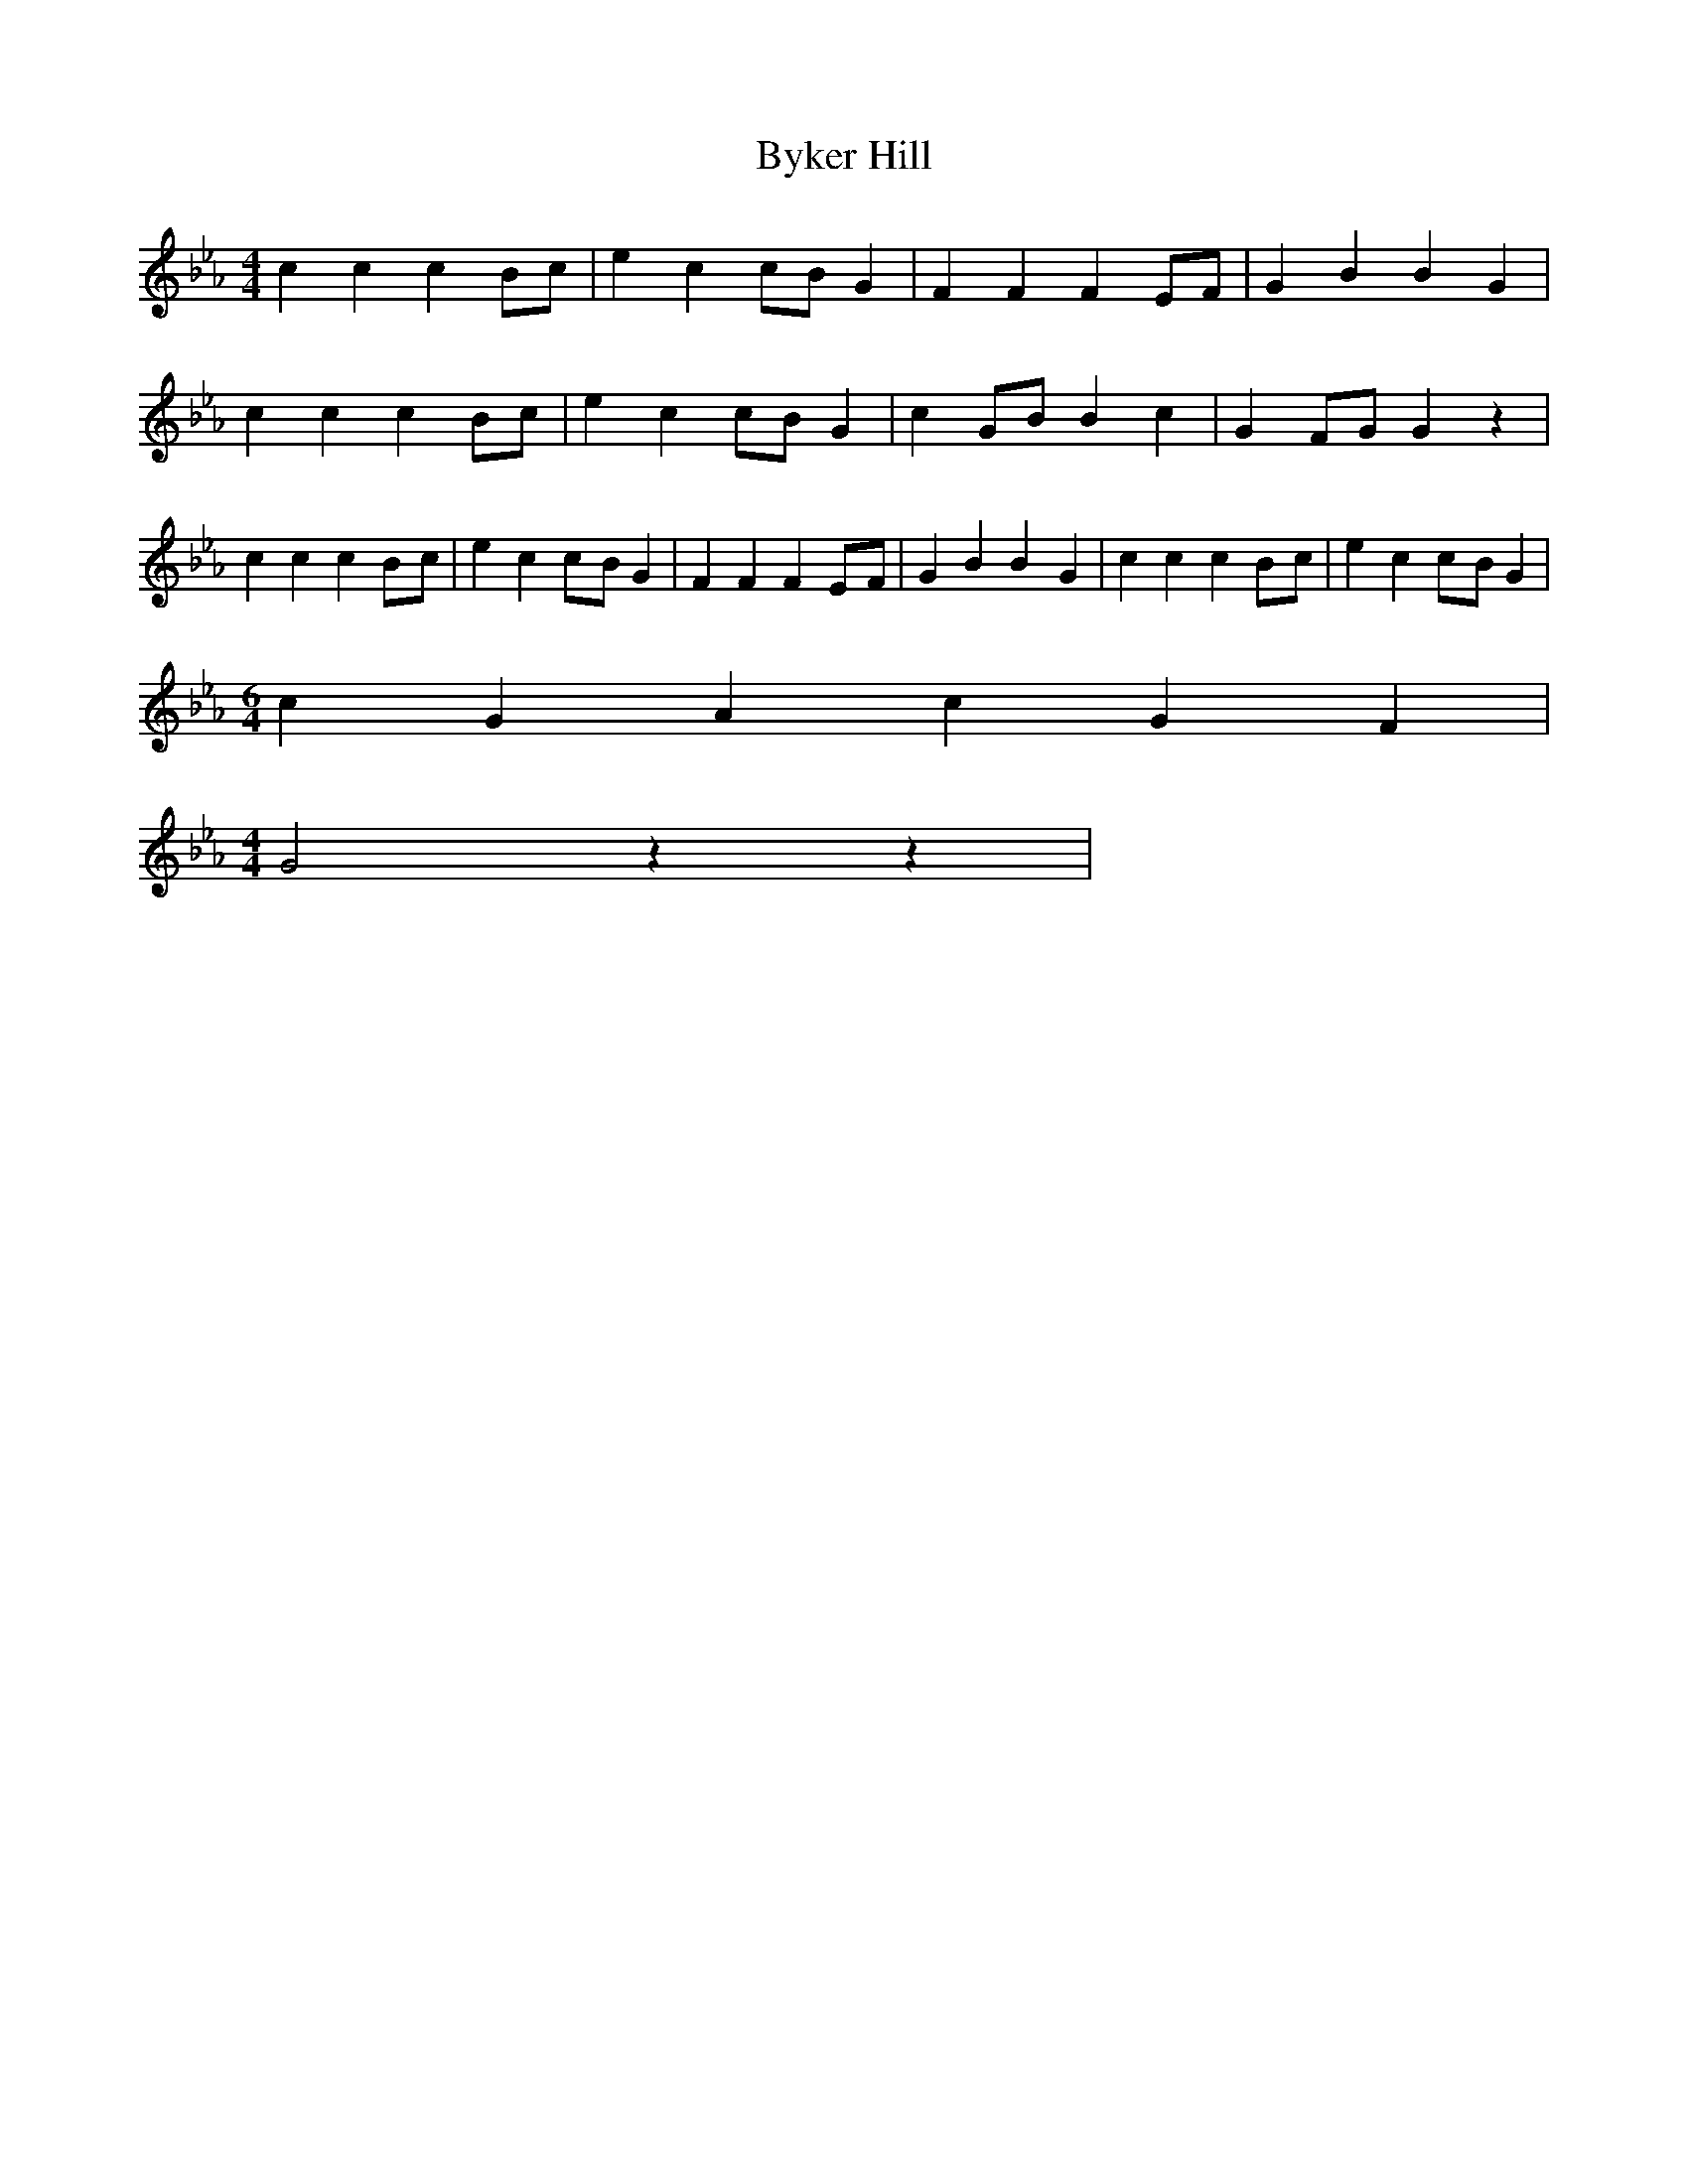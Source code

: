 % Generated more or less automatically by swtoabc by Erich Rickheit KSC
X:1
T:Byker Hill
M:4/4
L:1/4
K:Eb
 c c cB/2-c/2| e cc/2-B/2 G| F F FE/2-F/2| G B B- G| c c cB/2-c/2|\
 e cc/2-B/2 G| cG/2-B/2 B c| GF/2-G/2 G z| c c cB/2-c/2| e cc/2-B/2 G|\
 F F FE/2-F/2| G B B- G| c c cB/2-c/2| e cc/2-B/2 G|
M:6/4
 c G A c G F|
M:4/4
 G2 z z|

